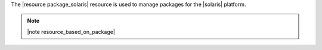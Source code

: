 .. The contents of this file are included in multiple topics.
.. This file should not be changed in a way that hinders its ability to appear in multiple documentation sets.

The |resource package_solaris| resource is used to manage packages for the |solaris| platform.

.. note:: |note resource_based_on_package|